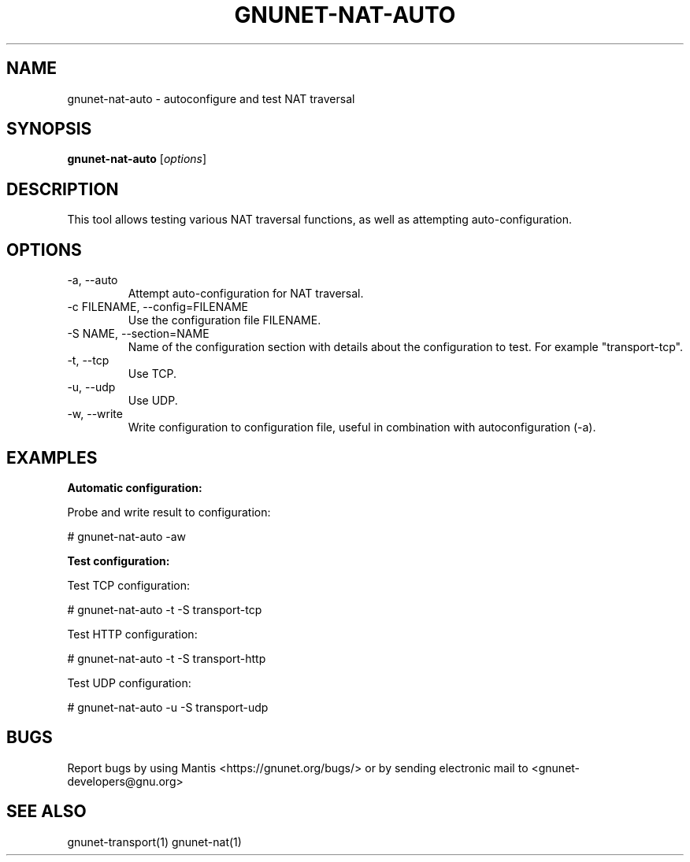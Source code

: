 .TH GNUNET\-NAT\-AUTO 1 "6 Jan 2017" "GNUnet"

.SH NAME
gnunet\-nat\-auto \- autoconfigure and test NAT traversal

.SH SYNOPSIS
.B gnunet\-nat\-auto
.RI [ options ]
.br

.SH DESCRIPTION

This tool allows testing various NAT traversal functions, as well
as attempting auto\-configuration.

.SH OPTIONS
.B
.IP "\-a,  \-\-auto"
Attempt auto\-configuration for NAT traversal.

.B
.IP "\-c FILENAME,  \-\-config=FILENAME"
Use the configuration file FILENAME.

.B
.IP "\-S NAME,  \-\-section=NAME"
Name of the configuration section with details about the configuration to test. For example "transport-tcp".

.IP "\-t,  \-\-tcp"
Use TCP.

.B
.IP "\-u,  \-\-udp"
Use UDP.

.B
.IP "\-w,  \-\-write"
Write configuration to configuration file, useful in combination with autoconfiguration (\-a).

.SH EXAMPLES
.PP

\fBAutomatic configuration:\fR

Probe and write result to configuration:

  # gnunet\-nat\-auto \-aw


\fBTest configuration:\fR

Test TCP configuration:

  # gnunet\-nat\-auto -t \-S transport-tcp

Test HTTP configuration:

  # gnunet\-nat\-auto -t \-S transport-http

Test UDP configuration:

  # gnunet\-nat\-auto -u \-S transport-udp


.SH BUGS
Report bugs by using Mantis <https://gnunet.org/bugs/> or by sending electronic mail to <gnunet\-developers@gnu.org>

.SH SEE ALSO
gnunet\-transport(1) gnunet\-nat(1)
